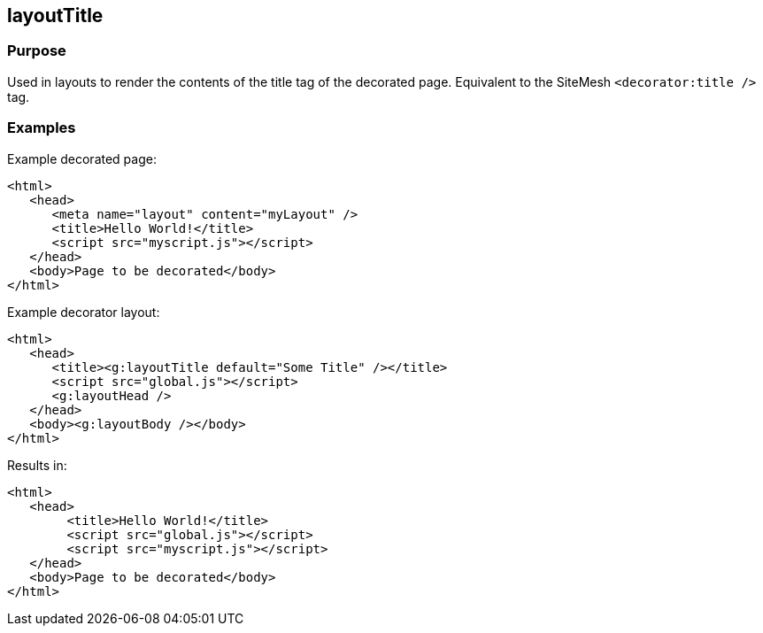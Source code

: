 
== layoutTitle



=== Purpose


Used in layouts to render the contents of the title tag of the decorated page. Equivalent to the SiteMesh `<decorator:title />` tag.


=== Examples


Example decorated page:

[source,html]
----
<html>
   <head>
      <meta name="layout" content="myLayout" />
      <title>Hello World!</title>
      <script src="myscript.js"></script>
   </head>
   <body>Page to be decorated</body>
</html>
----

Example decorator layout:

[source,html]
----
<html>
   <head>
      <title><g:layoutTitle default="Some Title" /></title>
      <script src="global.js"></script>
      <g:layoutHead />
   </head>
   <body><g:layoutBody /></body>
</html>
----

Results in:
[source,html]
----
<html>
   <head>
        <title>Hello World!</title>
        <script src="global.js"></script>
        <script src="myscript.js"></script>
   </head>
   <body>Page to be decorated</body>
</html>
----


